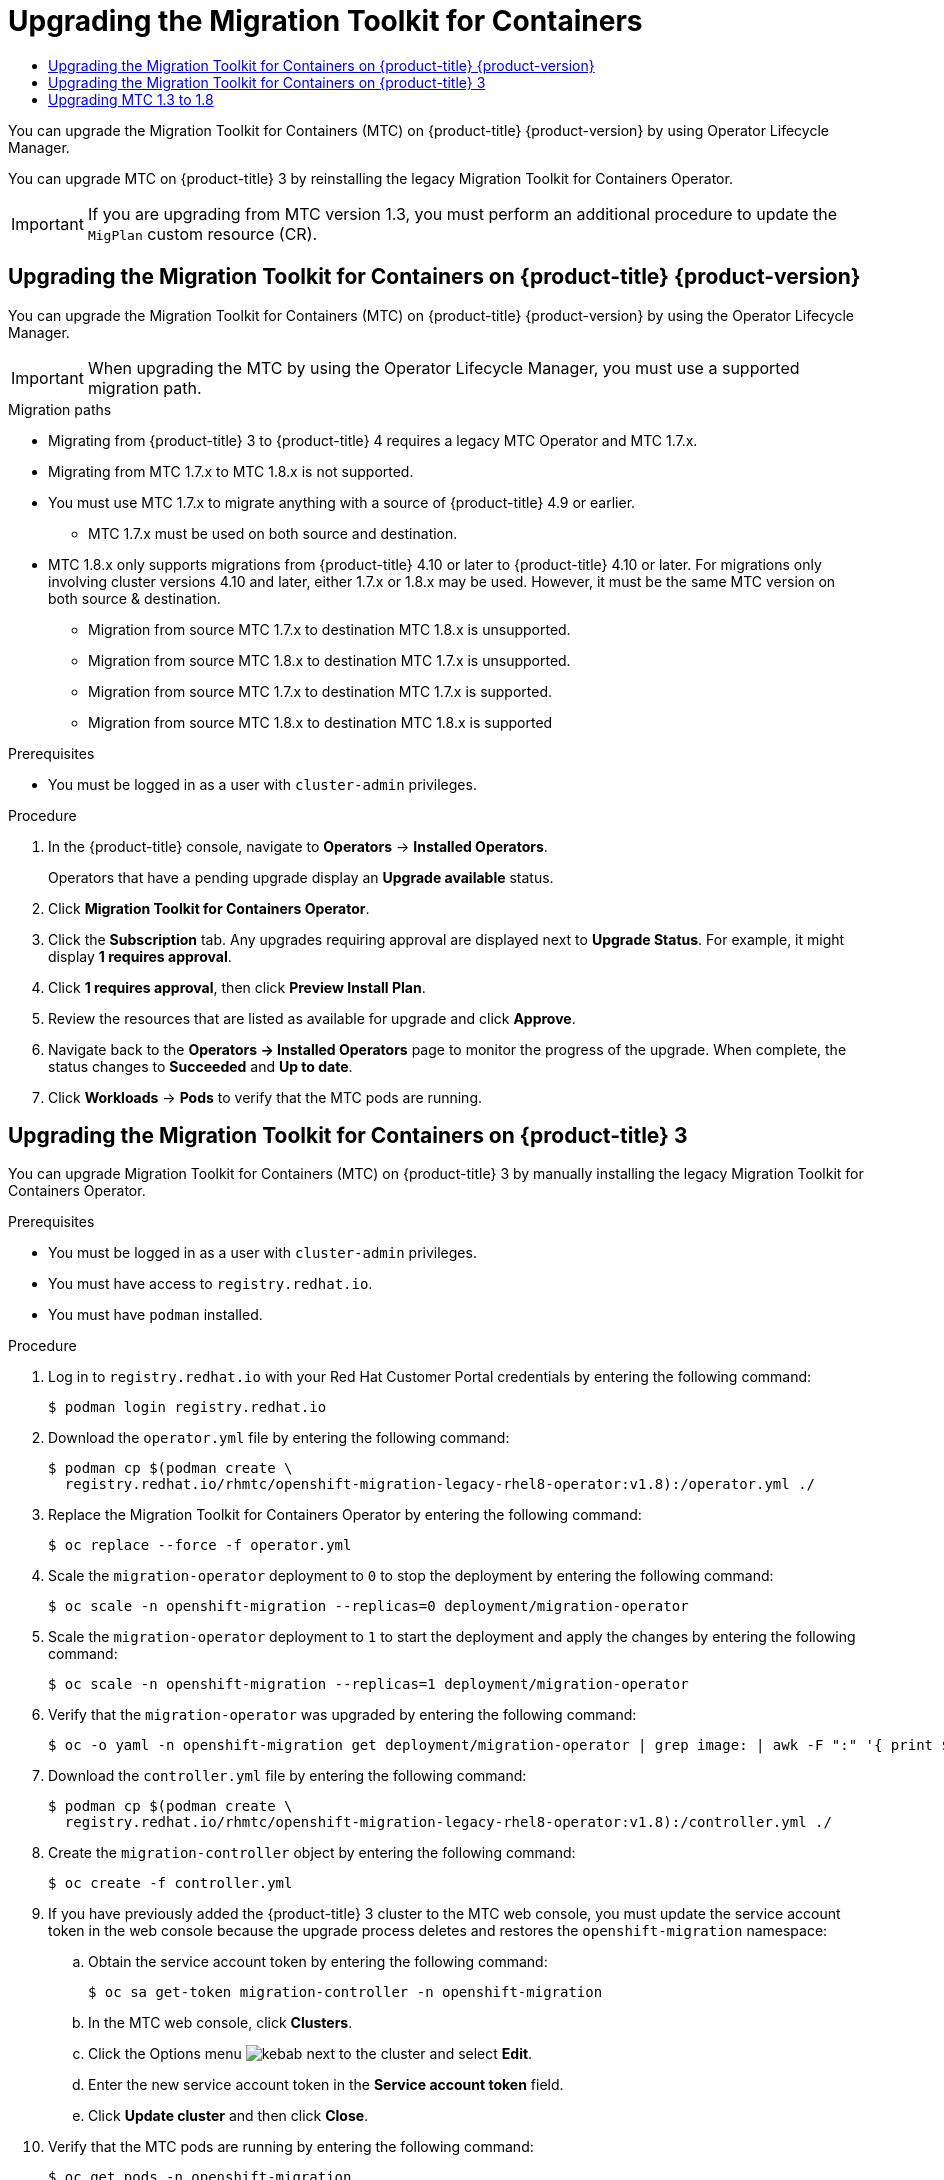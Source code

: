 :_mod-docs-content-type: ASSEMBLY
[id="upgrading-3-4"]
= Upgrading the Migration Toolkit for Containers
// The {product-title} attribute provides the context-sensitive name of the relevant OpenShift distribution, for example, "OpenShift Container Platform" or "OKD". The {product-version} attribute provides the product version relative to the distribution, for example "4.9".
// {product-title} and {product-version} are parsed when AsciiBinder queries the _distro_map.yml file in relation to the base branch of a pull request.
// See https://github.com/openshift/openshift-docs/blob/main/contributing_to_docs/doc_guidelines.adoc#product-name-and-version for more information on this topic.
// Other common attributes are defined in the following lines:
:data-uri:
:icons:
:experimental:
:toc: macro
:toc-title:
:imagesdir: images
:prewrap!:
:op-system-first: Red Hat Enterprise Linux CoreOS (RHCOS)
:op-system: RHCOS
:op-system-lowercase: rhcos
:op-system-base: RHEL
:op-system-base-full: Red Hat Enterprise Linux (RHEL)
:op-system-version: 8.x
:tsb-name: Template Service Broker
:kebab: image:kebab.png[title="Options menu"]
:rh-openstack-first: Red Hat OpenStack Platform (RHOSP)
:rh-openstack: RHOSP
:ai-full: Assisted Installer
:ai-version: 2.3
:cluster-manager-first: Red Hat OpenShift Cluster Manager
:cluster-manager: OpenShift Cluster Manager
:cluster-manager-url: link:https://console.redhat.com/openshift[OpenShift Cluster Manager Hybrid Cloud Console]
:cluster-manager-url-pull: link:https://console.redhat.com/openshift/install/pull-secret[pull secret from the Red Hat OpenShift Cluster Manager]
:insights-advisor-url: link:https://console.redhat.com/openshift/insights/advisor/[Insights Advisor]
:hybrid-console: Red Hat Hybrid Cloud Console
:hybrid-console-second: Hybrid Cloud Console
:oadp-first: OpenShift API for Data Protection (OADP)
:oadp-full: OpenShift API for Data Protection
:oc-first: pass:quotes[OpenShift CLI (`oc`)]
:product-registry: OpenShift image registry
:rh-storage-first: Red Hat OpenShift Data Foundation
:rh-storage: OpenShift Data Foundation
:rh-rhacm-first: Red Hat Advanced Cluster Management (RHACM)
:rh-rhacm: RHACM
:rh-rhacm-version: 2.8
:sandboxed-containers-first: OpenShift sandboxed containers
:sandboxed-containers-operator: OpenShift sandboxed containers Operator
:sandboxed-containers-version: 1.3
:sandboxed-containers-version-z: 1.3.3
:sandboxed-containers-legacy-version: 1.3.2
:cert-manager-operator: cert-manager Operator for Red Hat OpenShift
:secondary-scheduler-operator-full: Secondary Scheduler Operator for Red Hat OpenShift
:secondary-scheduler-operator: Secondary Scheduler Operator
// Backup and restore
:velero-domain: velero.io
:velero-version: 1.11
:launch: image:app-launcher.png[title="Application Launcher"]
:mtc-short: MTC
:mtc-full: Migration Toolkit for Containers
:mtc-version: 1.8
:mtc-version-z: 1.8.0
// builds (Valid only in 4.11 and later)
:builds-v2title: Builds for Red Hat OpenShift
:builds-v2shortname: OpenShift Builds v2
:builds-v1shortname: OpenShift Builds v1
//gitops
:gitops-title: Red Hat OpenShift GitOps
:gitops-shortname: GitOps
:gitops-ver: 1.1
:rh-app-icon: image:red-hat-applications-menu-icon.jpg[title="Red Hat applications"]
//pipelines
:pipelines-title: Red Hat OpenShift Pipelines
:pipelines-shortname: OpenShift Pipelines
:pipelines-ver: pipelines-1.12
:pipelines-version-number: 1.12
:tekton-chains: Tekton Chains
:tekton-hub: Tekton Hub
:artifact-hub: Artifact Hub
:pac: Pipelines as Code
//odo
:odo-title: odo
//OpenShift Kubernetes Engine
:oke: OpenShift Kubernetes Engine
//OpenShift Platform Plus
:opp: OpenShift Platform Plus
//openshift virtualization (cnv)
:VirtProductName: OpenShift Virtualization
:VirtVersion: 4.14
:KubeVirtVersion: v0.59.0
:HCOVersion: 4.14.0
:CNVNamespace: openshift-cnv
:CNVOperatorDisplayName: OpenShift Virtualization Operator
:CNVSubscriptionSpecSource: redhat-operators
:CNVSubscriptionSpecName: kubevirt-hyperconverged
:delete: image:delete.png[title="Delete"]
//distributed tracing
:DTProductName: Red Hat OpenShift distributed tracing platform
:DTShortName: distributed tracing platform
:DTProductVersion: 2.9
:JaegerName: Red Hat OpenShift distributed tracing platform (Jaeger)
:JaegerShortName: distributed tracing platform (Jaeger)
:JaegerVersion: 1.47.0
:OTELName: Red Hat OpenShift distributed tracing data collection
:OTELShortName: distributed tracing data collection
:OTELOperator: Red Hat OpenShift distributed tracing data collection Operator
:OTELVersion: 0.81.0
:TempoName: Red Hat OpenShift distributed tracing platform (Tempo)
:TempoShortName: distributed tracing platform (Tempo)
:TempoOperator: Tempo Operator
:TempoVersion: 2.1.1
//logging
:logging-title: logging subsystem for Red Hat OpenShift
:logging-title-uc: Logging subsystem for Red Hat OpenShift
:logging: logging subsystem
:logging-uc: Logging subsystem
//serverless
:ServerlessProductName: OpenShift Serverless
:ServerlessProductShortName: Serverless
:ServerlessOperatorName: OpenShift Serverless Operator
:FunctionsProductName: OpenShift Serverless Functions
//service mesh v2
:product-dedicated: Red Hat OpenShift Dedicated
:product-rosa: Red Hat OpenShift Service on AWS
:SMProductName: Red Hat OpenShift Service Mesh
:SMProductShortName: Service Mesh
:SMProductVersion: 2.4.4
:MaistraVersion: 2.4
//Service Mesh v1
:SMProductVersion1x: 1.1.18.2
//Windows containers
:productwinc: Red Hat OpenShift support for Windows Containers
// Red Hat Quay Container Security Operator
:rhq-cso: Red Hat Quay Container Security Operator
// Red Hat Quay
:quay: Red Hat Quay
:sno: single-node OpenShift
:sno-caps: Single-node OpenShift
//TALO and Redfish events Operators
:cgu-operator-first: Topology Aware Lifecycle Manager (TALM)
:cgu-operator-full: Topology Aware Lifecycle Manager
:cgu-operator: TALM
:redfish-operator: Bare Metal Event Relay
//Formerly known as CodeReady Containers and CodeReady Workspaces
:openshift-local-productname: Red Hat OpenShift Local
:openshift-dev-spaces-productname: Red Hat OpenShift Dev Spaces
// Factory-precaching-cli tool
:factory-prestaging-tool: factory-precaching-cli tool
:factory-prestaging-tool-caps: Factory-precaching-cli tool
:openshift-networking: Red Hat OpenShift Networking
// TODO - this probably needs to be different for OKD
//ifdef::openshift-origin[]
//:openshift-networking: OKD Networking
//endif::[]
// logical volume manager storage
:lvms-first: Logical volume manager storage (LVM Storage)
:lvms: LVM Storage
//Operator SDK version
:osdk_ver: 1.31.0
//Operator SDK version that shipped with the previous OCP 4.x release
:osdk_ver_n1: 1.28.0
//Next-gen (OCP 4.14+) Operator Lifecycle Manager, aka "v1"
:olmv1: OLM 1.0
:olmv1-first: Operator Lifecycle Manager (OLM) 1.0
:ztp-first: GitOps Zero Touch Provisioning (ZTP)
:ztp: GitOps ZTP
:3no: three-node OpenShift
:3no-caps: Three-node OpenShift
:run-once-operator: Run Once Duration Override Operator
// Web terminal
:web-terminal-op: Web Terminal Operator
:devworkspace-op: DevWorkspace Operator
:secrets-store-driver: Secrets Store CSI driver
:secrets-store-operator: Secrets Store CSI Driver Operator
//AWS STS
:sts-first: Security Token Service (STS)
:sts-full: Security Token Service
:sts-short: STS
//Cloud provider names
//AWS
:aws-first: Amazon Web Services (AWS)
:aws-full: Amazon Web Services
:aws-short: AWS
//GCP
:gcp-first: Google Cloud Platform (GCP)
:gcp-full: Google Cloud Platform
:gcp-short: GCP
//alibaba cloud
:alibaba: Alibaba Cloud
// IBM Cloud VPC
:ibmcloudVPCProductName: IBM Cloud VPC
:ibmcloudVPCRegProductName: IBM(R) Cloud VPC
// IBM Cloud
:ibm-cloud-bm: IBM Cloud Bare Metal (Classic)
:ibm-cloud-bm-reg: IBM Cloud(R) Bare Metal (Classic)
// IBM Power
:ibmpowerProductName: IBM Power
:ibmpowerRegProductName: IBM(R) Power
// IBM zSystems
:ibmzProductName: IBM Z
:ibmzRegProductName: IBM(R) Z
:linuxoneProductName: IBM(R) LinuxONE
//Azure
:azure-full: Microsoft Azure
:azure-short: Azure
//vSphere
:vmw-full: VMware vSphere
:vmw-short: vSphere
//Oracle
:oci-first: Oracle(R) Cloud Infrastructure
:oci: OCI
:ocvs-first: Oracle(R) Cloud VMware Solution (OCVS)
:ocvs: OCVS
:context: upgrading-3-4
:upgrading-3-4:

toc::[]

You can upgrade the {mtc-full} ({mtc-short}) on {product-title} {product-version} by using Operator Lifecycle Manager.

You can upgrade {mtc-short} on {product-title} 3 by reinstalling the legacy {mtc-full} Operator.

[IMPORTANT]
====
If you are upgrading from {mtc-short} version 1.3, you must perform an additional procedure to update the `MigPlan` custom resource (CR).
====

:leveloffset: +1

// Module included in the following assemblies:
//
// * migrating_from_ocp_3_to_4/upgrading-3-4.adoc
// * migration_toolkit_for_containers/upgrading-mtc.adoc

:_mod-docs-content-type: PROCEDURE
[id="migration-upgrading-mtc-on-ocp-4_{context}"]
= Upgrading the {mtc-full} on {product-title} {product-version}

You can upgrade the {mtc-full} ({mtc-short}) on {product-title} {product-version} by using the Operator Lifecycle Manager.

[IMPORTANT]
====
When upgrading the {mtc-short} by using the Operator Lifecycle Manager, you must use a supported migration path.
====

.Migration paths
* Migrating from {product-title} 3 to {product-title} 4 requires a legacy {mtc-short} Operator and {mtc-short} 1.7.x.
* Migrating from {mtc-short} 1.7.x to {mtc-short} 1.8.x is not supported.
* You must use {mtc-short} 1.7.x to migrate anything with a source of {product-title} 4.9 or earlier.
** {mtc-short} 1.7.x must be used on both source and destination.
* MTC 1.8.x only supports migrations from {product-title} 4.10 or later to {product-title} 4.10 or later. For migrations only involving cluster versions 4.10 and later, either 1.7.x or 1.8.x may be used. However, it must be the same MTC version on both source & destination.
** Migration from source {mtc-short} 1.7.x to destination {mtc-short} 1.8.x is unsupported.
** Migration from source {mtc-short} 1.8.x to destination {mtc-short} 1.7.x is unsupported.
** Migration from source {mtc-short} 1.7.x to destination {mtc-short} 1.7.x is supported.
** Migration from source {mtc-short} 1.8.x to destination {mtc-short} 1.8.x is supported

.Prerequisites

* You must be logged in as a user with `cluster-admin` privileges.

.Procedure

. In the {product-title} console, navigate to *Operators* -> *Installed Operators*.
+
Operators that have a pending upgrade display an *Upgrade available* status.

. Click *{mtc-full} Operator*.
. Click the *Subscription* tab. Any upgrades requiring approval are displayed next to *Upgrade Status*. For example, it might display *1 requires approval*.
. Click *1 requires approval*, then click *Preview Install Plan*.
. Review the resources that are listed as available for upgrade and click *Approve*.
. Navigate back to the *Operators -> Installed Operators* page to monitor the progress of the upgrade. When complete, the status changes to *Succeeded* and *Up to date*.
. Click *Workloads* -> *Pods* to verify that the {mtc-short} pods are running.

:leveloffset!:
:leveloffset: +1

// Module included in the following assemblies:
//
// * migrating_from_ocp_3_to_4/upgrading-3-4.adoc
// * migration_toolkit_for_containers/upgrading-mtc.adoc

:_mod-docs-content-type: PROCEDURE
[id="migration-upgrading-mtc-with-legacy-operator_{context}"]
= Upgrading the {mtc-full} on {product-title} 3

You can upgrade {mtc-full} ({mtc-short}) on {product-title} 3 by manually installing the legacy {mtc-full} Operator.

.Prerequisites

* You must be logged in as a user with `cluster-admin` privileges.
* You must have access to `registry.redhat.io`.
* You must have `podman` installed.

.Procedure

. Log in to `registry.redhat.io` with your Red Hat Customer Portal credentials by entering the following command:
+
[source,terminal]
----
$ podman login registry.redhat.io
----

. Download the `operator.yml` file by entering the following command:
+
[source,terminal,subs="attributes+"]
----
$ podman cp $(podman create \
  registry.redhat.io/rhmtc/openshift-migration-legacy-rhel8-operator:v{mtc-version}):/operator.yml ./
----

. Replace the {mtc-full} Operator by entering the following command:
+
[source,terminal]
----
$ oc replace --force -f operator.yml
----

. Scale the `migration-operator` deployment to `0` to stop the deployment by entering the following command:
+
[source,terminal]
----
$ oc scale -n openshift-migration --replicas=0 deployment/migration-operator
----

. Scale the `migration-operator` deployment to `1` to start the deployment and apply the changes by entering the following command:
+
[source,terminal]
----
$ oc scale -n openshift-migration --replicas=1 deployment/migration-operator
----

. Verify that the `migration-operator` was upgraded by entering the following command:
+
[source,terminal]
----
$ oc -o yaml -n openshift-migration get deployment/migration-operator | grep image: | awk -F ":" '{ print $NF }'
----

. Download the `controller.yml` file by entering the following command:
+
[source,terminal,subs="attributes+"]
----
$ podman cp $(podman create \
  registry.redhat.io/rhmtc/openshift-migration-legacy-rhel8-operator:v{mtc-version}):/controller.yml ./
----

. Create the `migration-controller` object by entering the following command:
+
[source,terminal]
----
$ oc create -f controller.yml
----

. If you have previously added the {product-title} 3 cluster to the {mtc-short} web console, you must update the service account token in the web console because the upgrade process deletes and restores the `openshift-migration` namespace:

.. Obtain the service account token by entering the following command:
+
[source,terminal]
----
$ oc sa get-token migration-controller -n openshift-migration
----

.. In the {mtc-short} web console, click *Clusters*.
.. Click the Options menu {kebab} next to the cluster and select *Edit*.
.. Enter the new service account token in the *Service account token* field.
.. Click *Update cluster* and then click *Close*.

. Verify that the {mtc-short} pods are running by entering the following command:
+
[source,terminal]
----
$ oc get pods -n openshift-migration
----

:leveloffset!:
:leveloffset: +1

// Module included in the following assemblies:
//
// * migrating_from_ocp_3_to_4/upgrading-3-4.adoc
// * migration_toolkit_for_containers/upgrading-mtc.adoc

:_mod-docs-content-type: PROCEDURE
[id="migration-upgrading-from-mtc-1-3_{context}"]
= Upgrading {mtc-short} 1.3 to {mtc-version}

If you are upgrading {mtc-full} ({mtc-short}) version 1.3.x to {mtc-version}, you must update the `MigPlan` custom resource (CR) manifest on the cluster on which the `MigrationController` pod is running.

Because the `indirectImageMigration` and `indirectVolumeMigration` parameters do not exist in {mtc-short} 1.3, their default value in version 1.4 is `false`, which means that direct image migration and direct volume migration are enabled. Because the direct migration requirements are not fulfilled, the migration plan cannot reach a `Ready` state unless these parameter values are changed to `true`.

[IMPORTANT]

====
* Migrating from {product-title} 3 to {product-title} 4 requires a legacy {mtc-short} Operator and {mtc-short} 1.7.x.
* Upgrading MTC 1.7.x to 1.8.x requires manually updating the OADP channel from `stable-1.0` to `stable-1.2` in order to successfully complete the upgrade from 1.7.x to 1.8.x.
====

.Prerequisites

* You must be logged in as a user with `cluster-admin` privileges.

.Procedure

. Log in to the cluster on which the `MigrationController` pod is running.
. Get the `MigPlan` CR manifest:
+
[source,terminal]
----
$ oc get migplan <migplan> -o yaml -n openshift-migration
----

. Update the following parameter values and save the file as `migplan.yaml`:
+
[source,yaml]
----
...
spec:
  indirectImageMigration: true
  indirectVolumeMigration: true
----

. Replace the `MigPlan` CR manifest to apply the changes:
+
[source,terminal]
----
$ oc replace -f migplan.yaml -n openshift-migration
----

. Get the updated `MigPlan` CR manifest to verify the changes:
+
[source,terminal]
----
$ oc get migplan <migplan> -o yaml -n openshift-migration
----

:leveloffset!:
:upgrading-3-4!:

//# includes=_attributes/common-attributes,modules/migration-upgrading-mtc-on-ocp-4,modules/migration-upgrading-mtc-with-legacy-operator,modules/migration-upgrading-from-mtc-1-3
